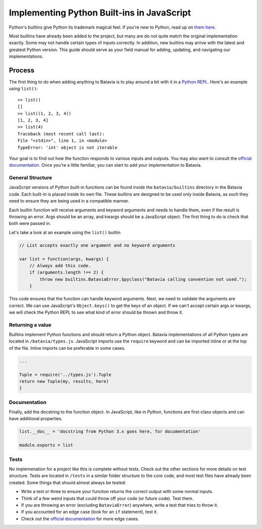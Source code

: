 Implementing Python Built-ins in JavaScript
===========================================

Python's builtins give Python its trademark magical feel. If you're new to Python, read up on `them here.
<https://docs.python.org/3/library/functions.html>`_

Most builtins have already been added to the project, but many are do not quite match the original
implementation exactly. Some may not handle certain types of inputs correctly. In addition, new builtins
may arrive with the latest and greatest Python version. This guide should serve as your field manual for
adding, updating, and navigating our implementations.

Process
-------

The first thing to do when adding anything to Batavia is to play around a bit with it in a
`Python REPL <https://www.python.org/shell/>`_.
Here's an example using ``list()``::

    >> list()
    []
    >> list((1, 2, 3, 4))
    [1, 2, 3, 4]
    >> list(4)
    Traceback (most recent call last):
    File "<stdin>", line 1, in <module>
    TypeError: 'int' object is not iterable

Your goal is to find out how the function responds to various inputs and outputs. You may also
want to consult the `official documentation <https://docs.python.org/>`_.
Once you're a little familiar, you can start to add your implementation to Batavia.

General Structure
*****************

JavaScript versions of Python built-in functions can be found inside the ``batavia/builtins``
directory in the Batavia code. Each built-in is placed inside its own file. These builtins are
designed to be used only inside Batavia, as such they need to ensure they are being used in
a compatible manner.

Each builtin function will receive arguments and keyword arguments and needs to handle them,
even if the result is throwing an error. Args should be an array, and kwargs should be a
JavaScript object. The first thing to do is check that both were passed in.

Let's take a look at an example using the ``list()`` builtin

.. code-block:: javascript

    // List accepts exactly one argument and no keyword arguments

    var list = function(args, kwargs) {
        // Always add this code.
        if (arguments.length !== 2) {
            throw new builtins.BataviaError.$pyclass("Batavia calling convention not used.");
        }

This code ensures that the function can handle keyword arguments. Next, we need to validate the arguments are
correct. We can use JavaScript's ``Object.keys()`` to get the keys of an object. If we can't accept certain
args or kwargs, we will check the Python REPL to see what kind of error should be thrown and throw it.

.. tabs::

    .. group-tab:: Python REPL

        .. code-block::

            >> list(a=1)
            TypeError: list() doesn't accept keyword arguments.
            >> list(1, 2, 3)
            TypeError: list() expected exactly 1 argument (3 given)

    .. group-tab:: Batavia Code

        .. code-block:: javascript

                if (kwargs && Object.keys(kwargs).length > 0) {
                    throw new exceptions.TypeError.$pyclass("<fn>() doesn't accept keyword arguments.");
                }

                if (!args || args.length !== 1) {
                    throw new exceptions.TypeError.$pyclass("<fn>() expected exactly 1 argument (" + args.length + " given)");
                }

                // If the function only works with a specific object type, add a test
                var obj = args[0];
                if (!types.isinstance(obj, types.<type>)) {
                    throw new exceptions.TypeError.$pyclass(
                        "<fn>() expects a <type> (" + type_name(obj) + " given)");
                }

        Useful functions are ``types.isinstance``, which checks for a match against a Batavia type or list,
        of Batavia types, ``types.isbataviainstance``, which checks for a match against any Batavia instance,
        ``Object.keys(kwargs)`` for dealing with kwargs, and JavaScript's ``for in``, ``for of``, and
        ``Array.forEach`` loops for iterating over the JavaScript arrays and objects.

        Note also the format for errors: ``throw new exceptions.<Error>.$pyclass``.

Returning a value
*****************

Builtins implement Python functions and should return a Python object.
Batavia implementations of all Python types are located in ``/batavia/types.js``.
JavaScript imports use the ``require`` keyword and can be imported inline or at
the top of the file. Inline imports can be preferable in some cases.

.. code-block:: javascript

    ...

    Tuple = require('../types.js').Tuple
    return new Tuple(my, results, here)
    }

Documentation
*************

Finally, add the docstring to the function object. In JavaScript, like in Python, functions
are first-class objects and can have additional properties.

.. code-block:: javascript

    list.__doc__ = 'docstring from Python 3.x goes here, for documentation'

    module.exports = list

Tests
*****

No implemenation for a project like this is complete without tests. Check out the other sections for
more details on test structure. Tests are located in ``/tests`` in a similar folder structure to the
core code, and most test files have already been created. Some things that should almost always be
tested:

* Write a test or three to ensure your function returns the correct output with some normal inputs.
* Think of a few weird inputs that could throw off your code (or future code). Test them.
* If you are throwing an error (excluding ``BataviaError``) anywhere, write a test that tries to throw it.
* If you accounted for an edge case (look for an ``if`` statement), test it.
* Check out the `official documentation <https://docs.python.org/3/>`_ for more edge cases.
